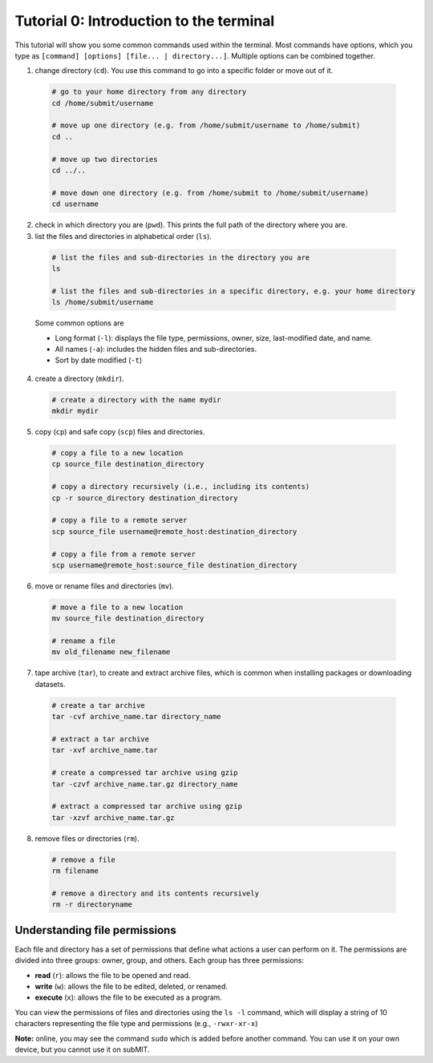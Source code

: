 Tutorial 0: Introduction to the terminal
----------------------------------------

This tutorial will show you some common commands used within the terminal. Most commands have options, which you type as ``[command] [options] [file... | directory...]``. Multiple options can be combined together.

1. change directory (``cd``). You use this command to go into a specific folder or move out of it.

  .. code-block:: sh

    # go to your home directory from any directory
    cd /home/submit/username

    # move up one directory (e.g. from /home/submit/username to /home/submit)
    cd ..

    # move up two directories
    cd ../..

    # move down one directory (e.g. from /home/submit to /home/submit/username)
    cd username

2. check in which directory you are (``pwd``). This prints the full path of the directory where you are.

3. list the files and directories in alphabetical order (``ls``).

  .. code-block:: sh

    # list the files and sub-directories in the directory you are
    ls

    # list the files and sub-directories in a specific directory, e.g. your home directory
    ls /home/submit/username

  Some common options are

  * Long format (``-l``): displays the file type, permissions, owner, size, last-modified date, and name.

  * All names (``-a``): includes the hidden files and sub-directories.

  * Sort by date modified (``-t``)

4. create a directory (``mkdir``).

  .. code-block:: sh

    # create a directory with the name mydir
    mkdir mydir

5. copy (``cp``) and safe copy (``scp``) files and directories.

  .. code-block:: sh

    # copy a file to a new location
    cp source_file destination_directory

    # copy a directory recursively (i.e., including its contents)
    cp -r source_directory destination_directory

    # copy a file to a remote server
    scp source_file username@remote_host:destination_directory

    # copy a file from a remote server
    scp username@remote_host:source_file destination_directory

6. move or rename files and directories (``mv``).

  .. code-block:: sh

    # move a file to a new location
    mv source_file destination_directory

    # rename a file
    mv old_filename new_filename

7. tape archive (``tar``), to create and extract archive files, which is common when installing packages or downloading datasets.

  .. code-block:: sh

    # create a tar archive
    tar -cvf archive_name.tar directory_name

    # extract a tar archive
    tar -xvf archive_name.tar

    # create a compressed tar archive using gzip
    tar -czvf archive_name.tar.gz directory_name

    # extract a compressed tar archive using gzip
    tar -xzvf archive_name.tar.gz

8. remove files or directories (``rm``).

  .. code-block:: sh

    # remove a file
    rm filename

    # remove a directory and its contents recursively
    rm -r directoryname

Understanding file permissions
~~~~~~~~~~~~~~~~~~~~~~~~~~~~~~

Each file and directory has a set of permissions that define what actions a user can perform on it. The permissions are divided into three groups: owner, group, and others. Each group has three permissions:

* **read** (``r``): allows the file to be opened and read.
* **write** (``w``): allows the file to be edited, deleted, or renamed.
* **execute** (``x``): allows the file to be executed as a program.

You can view the permissions of files and directories using the ``ls -l`` command, which will display a string of 10 characters representing the file type and permissions (e.g., ``-rwxr-xr-x``)

**Note:** online, you may see the command ``sudo`` which is added before another command. You can use it on your own device, but you cannot use it on subMIT.
